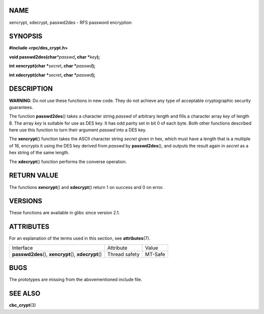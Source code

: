 NAME
====

xencrypt, xdecrypt, passwd2des - RFS password encryption

SYNOPSIS
========

**#include <rpc/des_crypt.h>**

**void passwd2des(char**\ *\*passwd*\ **, char \***\ *key*\ **);**

**int xencrypt(char \***\ *secret*\ **, char \***\ *passwd*\ **);**

**int xdecrypt(char \***\ *secret*\ **, char \***\ *passwd*\ **);**

DESCRIPTION
===========

**WARNING**: Do not use these functions in new code. They do not achieve
any type of acceptable cryptographic security guarantees.

The function **passwd2des**\ () takes a character string *passwd* of
arbitrary length and fills a character array *key* of length 8. The
array *key* is suitable for use as DES key. It has odd parity set in bit
0 of each byte. Both other functions described here use this function to
turn their argument *passwd* into a DES key.

The **xencrypt**\ () function takes the ASCII character string *secret*
given in hex, which must have a length that is a multiple of 16,
encrypts it using the DES key derived from *passwd* by
**passwd2des**\ (), and outputs the result again in *secret* as a hex
string of the same length.

The **xdecrypt**\ () function performs the converse operation.

RETURN VALUE
============

The functions **xencrypt**\ () and **xdecrypt**\ () return 1 on success
and 0 on error.

VERSIONS
========

These functions are available in glibc since version 2.1.

ATTRIBUTES
==========

For an explanation of the terms used in this section, see
**attributes**\ (7).

+------------------------------------------+---------------+---------+
| Interface                                | Attribute     | Value   |
+------------------------------------------+---------------+---------+
| **passwd2des**\ (), **xencrypt**\ (),    | Thread safety | MT-Safe |
| **xdecrypt**\ ()                         |               |         |
+------------------------------------------+---------------+---------+

BUGS
====

The prototypes are missing from the abovementioned include file.

SEE ALSO
========

**cbc_crypt**\ (3)
